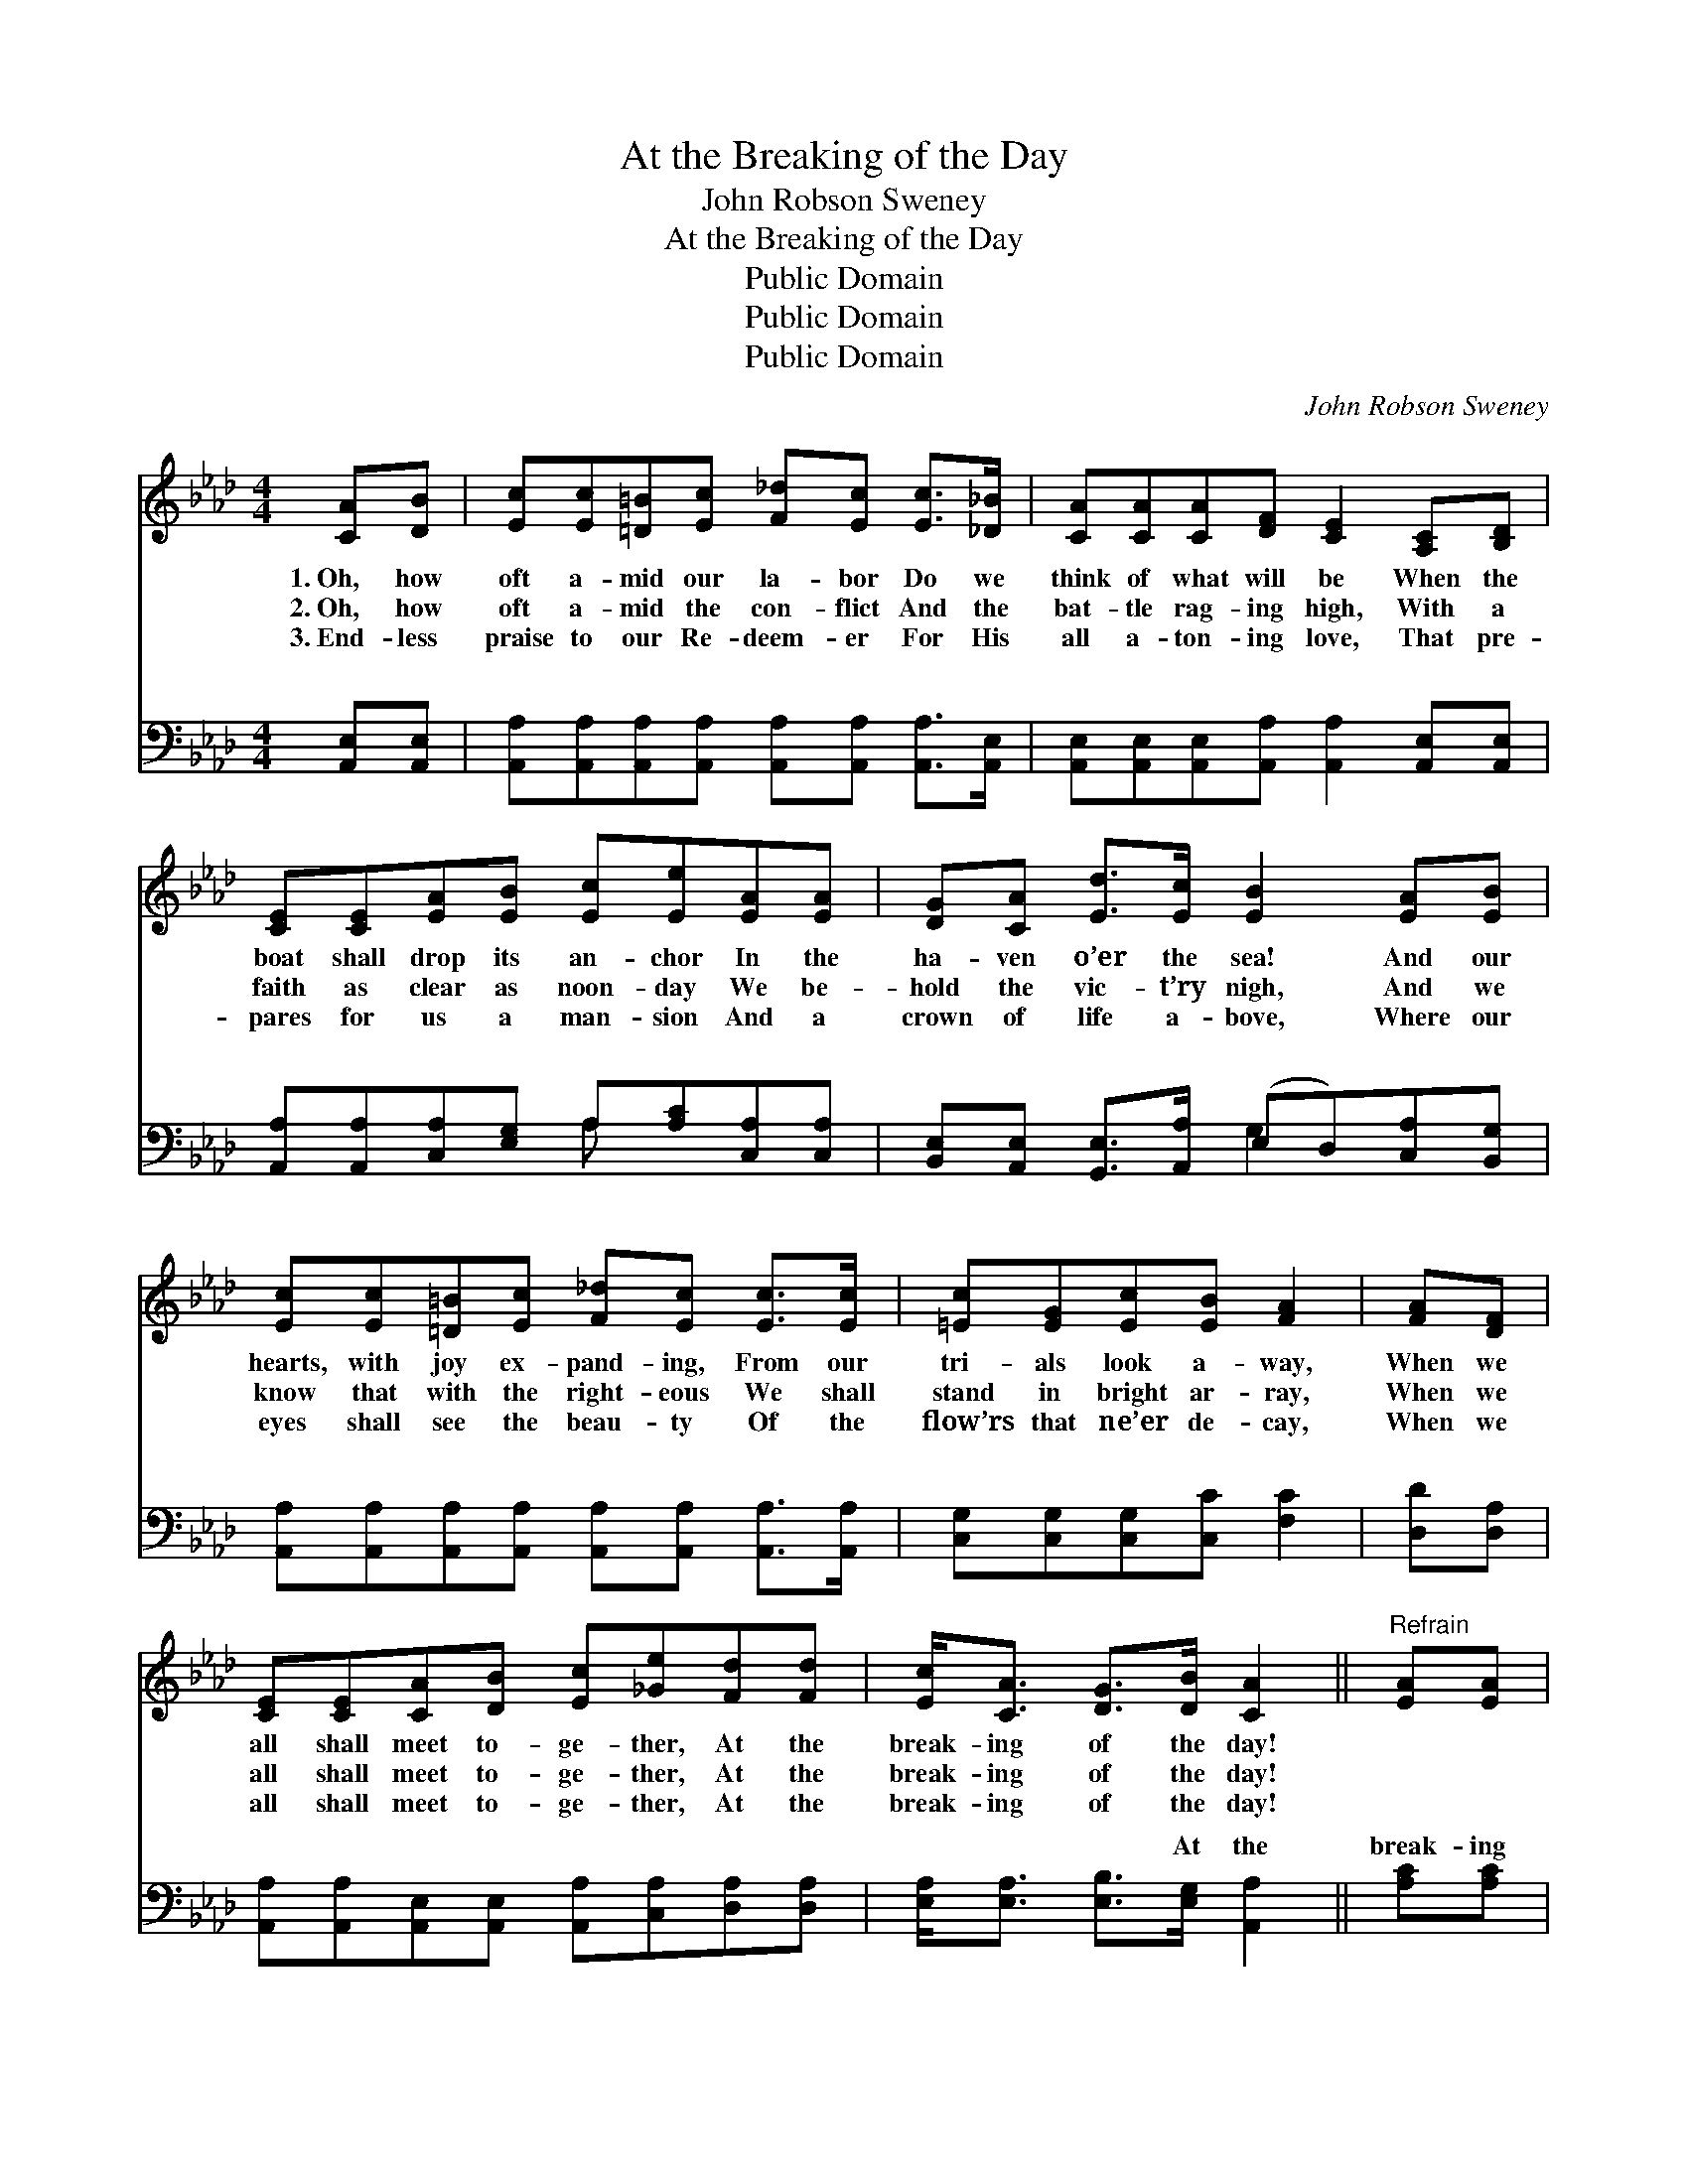 X:1
T:At the Breaking of the Day
T:John Robson Sweney
T:At the Breaking of the Day
T:Public Domain
T:Public Domain
T:Public Domain
C:John Robson Sweney
Z:Public Domain
%%score ( 1 2 ) ( 3 4 )
L:1/8
M:4/4
K:Ab
V:1 treble 
V:2 treble 
V:3 bass 
V:4 bass 
V:1
 [CA][DB] | [Ec][Ec][=D=B][Ec] [F_d][Ec] [Ec]>[_D_B] | [CA][CA][CA][DF] [CE]2 [A,C][B,D] | %3
w: 1.~Oh, how|oft a- mid our la- bor Do we|think of what will be When the|
w: 2.~Oh, how|oft a- mid the con- flict And the|bat- tle rag- ing high, With a|
w: 3.~End- less|praise to our Re- deem- er For His|all a- ton- ing love, That pre-|
 [CE][CE][EA][EB] [Ec][Ee][EA][EA] | [DG][CA] [Ed]>[Ec] [EB]2 [EA][EB] | %5
w: boat shall drop its an- chor In the|ha- ven o’er the sea! And our|
w: faith as clear as noon- day We be-|hold the vic- t’ry nigh, And we|
w: pares for us a man- sion And a|crown of life a- bove, Where our|
 [Ec][Ec][=D=B][Ec] [F_d][Ec] [Ec]>[Ec] | [=Ec][EG][Ec][EB] [FA]2 | [FA][DF] | %8
w: hearts, with joy ex- pand- ing, From our|tri- als look a- way,|When we|
w: know that with the right- eous We shall|stand in bright ar- ray,|When we|
w: eyes shall see the beau- ty Of the|flow’rs that ne’er de- cay,|When we|
 [CE][CE][CA][DB] [Ec][_Ge][Fd][Fd] | [Ec]<[CA] [DG]>[DB] [CA]2 ||"^Refrain" [EA][EA] | %11
w: all shall meet to- ge- ther, At the|break- ing of the day!||
w: all shall meet to- ge- ther, At the|break- ing of the day!||
w: all shall meet to- ge- ther, At the|break- ing of the day!||
 [EA]<[EG] [EG]>[EA] [EB]2 [Ed][Ed] | [Ed]<[Ec] [Ec]>[DB] [CA]2 [EA][EA] | %13
w: ||
w: ||
w: ||
 [EA]<[EG] [EG]>[EA] [EB]2 EE | [EA][EA][EA][EB] [Ec]2 [Ec]>[Ed] | %15
w: ||
w: ||
w: ||
 [Ee][Ee][Ee][Ed] [Ec][Ec] [Ec]>[Ec] | [=Ec][EG][Ec][EB] [FA]2 |] %17
w: ||
w: ||
w: ||
V:2
 x2 | x8 | x8 | x8 | x8 | x8 | x6 | x2 | x8 | x6 || x2 | x8 | x8 | x6 EE | x8 | x8 | x6 |] %17
V:3
 [A,,E,][A,,E,] | [A,,A,][A,,A,][A,,A,][A,,A,] [A,,A,][A,,A,] [A,,A,]>[A,,E,] | %2
w: ~ ~|~ ~ ~ ~ ~ ~ ~ ~|
 [A,,E,][A,,E,][A,,E,][A,,A,] [A,,A,]2 [A,,E,][A,,E,] | %3
w: ~ ~ ~ ~ ~ ~ ~|
 [A,,A,][A,,A,][C,A,][E,G,] A,[A,C][C,A,][C,A,] | %4
w: ~ ~ ~ ~ ~ ~ ~ ~|
 [B,,E,][A,,E,] [G,,E,]>[A,,A,] (E,D,)[C,A,][B,,G,] | %5
w: ~ ~ ~ ~ ~ * ~ ~|
 [A,,A,][A,,A,][A,,A,][A,,A,] [A,,A,][A,,A,] [A,,A,]>[A,,A,] | [C,G,][C,G,][C,G,][C,C] [F,C]2 | %7
w: ~ ~ ~ ~ ~ ~ ~ ~|~ ~ ~ ~ ~|
 [D,D][D,A,] | [A,,A,][A,,A,][A,,E,][A,,E,] [A,,A,][C,A,][D,A,][D,A,] | %9
w: ~ ~|~ ~ ~ ~ ~ ~ ~ ~|
 [E,A,]<[E,A,] [E,B,]>[E,G,] [A,,A,]2 || [A,C][A,C] | %11
w: ~ ~ ~ At the|break- ing|
 [E,C]<[E,B,] [E,B,]>[E,C] [E,D]2 [E,G,][E,G,] | %12
w: of the day, When we an- chor|
 [A,,A,]<[A,,A,] [A,,A,]>[A,,E,] [A,,E,]2 [A,C][A,C] | %13
w: on the shore, At the break- ing|
 [E,C]<[E,B,] [E,B,]>[E,C] [E,D]2 [D,G,][D,G,] | [C,A,][C,A,][C,A,][B,,G,] [A,,A,]2 A,>[A,B,] | %15
w: of the day, When the storms of|life are o’er, When our sor- row|
 [A,C][A,C][A,C][A,B,] A,A, [A,,A,]>[A,,A,] | [C,G,][C,G,][C,G,][C,C] [F,C]2 |] %17
w: our sigh- ing, Like a dream will pass||
V:4
 x2 | x8 | x8 | x4 A, x3 | x4 G,2 x2 | x8 | x6 | x2 | x8 | x6 || x2 | x8 | x8 | x8 | x6 A,3/2 x/ | %15
w: |||~|~||||||||||and|
 x4 A,A, x2 | x6 |] %17
w: a- way,||

